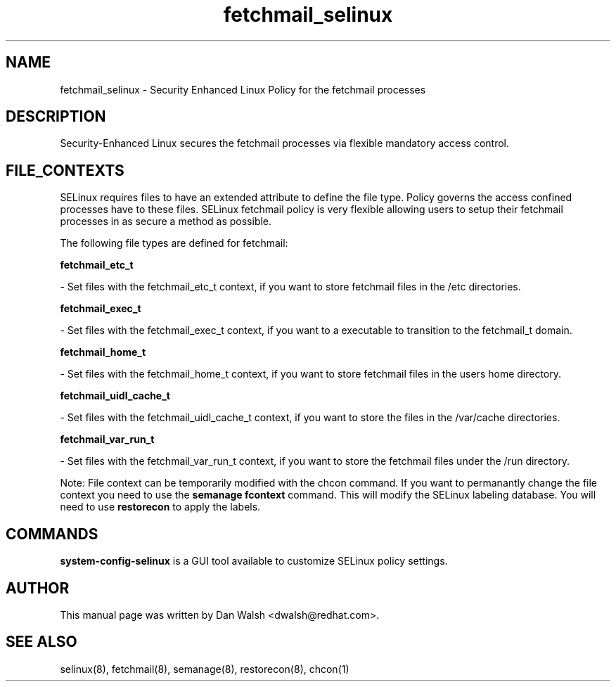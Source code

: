 .TH  "fetchmail_selinux"  "8"  "16 Feb 2012" "dwalsh@redhat.com" "fetchmail Selinux Policy documentation"
.SH "NAME"
fetchmail_selinux \- Security Enhanced Linux Policy for the fetchmail processes
.SH "DESCRIPTION"

Security-Enhanced Linux secures the fetchmail processes via flexible mandatory access
control.  
.SH FILE_CONTEXTS
SELinux requires files to have an extended attribute to define the file type. 
Policy governs the access confined processes have to these files. 
SELinux fetchmail policy is very flexible allowing users to setup their fetchmail processes in as secure a method as possible.
.PP 
The following file types are defined for fetchmail:


.EX
.B fetchmail_etc_t 
.EE

- Set files with the fetchmail_etc_t context, if you want to store fetchmail files in the /etc directories.


.EX
.B fetchmail_exec_t 
.EE

- Set files with the fetchmail_exec_t context, if you want to a executable to transition to the fetchmail_t domain.


.EX
.B fetchmail_home_t 
.EE

- Set files with the fetchmail_home_t context, if you want to store fetchmail files in the users home directory.


.EX
.B fetchmail_uidl_cache_t 
.EE

- Set files with the fetchmail_uidl_cache_t context, if you want to store the files in the /var/cache directories.


.EX
.B fetchmail_var_run_t 
.EE

- Set files with the fetchmail_var_run_t context, if you want to store the fetchmail files under the /run directory.

Note: File context can be temporarily modified with the chcon command.  If you want to permanantly change the file context you need to use the 
.B semanage fcontext 
command.  This will modify the SELinux labeling database.  You will need to use
.B restorecon
to apply the labels.

.SH "COMMANDS"

.PP
.B system-config-selinux 
is a GUI tool available to customize SELinux policy settings.

.SH AUTHOR	
This manual page was written by Dan Walsh <dwalsh@redhat.com>.

.SH "SEE ALSO"
selinux(8), fetchmail(8), semanage(8), restorecon(8), chcon(1)